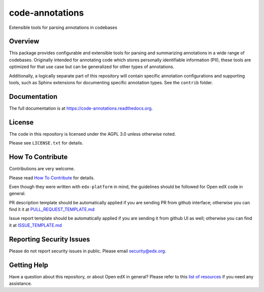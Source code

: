 code-annotations
=============================

|pypi-badge| |travis-badge| |codecov-badge| |doc-badge| |pyversions-badge|
|license-badge|

Extensible tools for parsing annotations in codebases

Overview
--------

This package provides configurable and extensible tools for parsing and
summarizing annotations in a wide range of codebases. Originally intended for
annotating code which stores personally identifiable information (PII), these
tools are optimized for that use case but can be generalized for other types of
annotations.

Additionally, a logically separate part of this repository will contain specific annotation configurations and supporting tools, such as Sphinx extensions for documenting specific annotation types. See the ``contrib`` folder.

Documentation
-------------

The full documentation is at https://code-annotations.readthedocs.org.

License
-------

The code in this repository is licensed under the AGPL 3.0 unless
otherwise noted.

Please see ``LICENSE.txt`` for details.

How To Contribute
-----------------

Contributions are very welcome.

Please read `How To Contribute <https://github.com/edx/edx-platform/blob/master/CONTRIBUTING.rst>`_ for details.

Even though they were written with ``edx-platform`` in mind, the guidelines
should be followed for Open edX code in general.

PR description template should be automatically applied if you are sending PR from github interface; otherwise you
can find it it at `PULL_REQUEST_TEMPLATE.md <https://github.com/edx/code-annotations/blob/master/.github/PULL_REQUEST_TEMPLATE.md>`_

Issue report template should be automatically applied if you are sending it from github UI as well; otherwise you
can find it at `ISSUE_TEMPLATE.md <https://github.com/edx/code-annotations/blob/master/.github/ISSUE_TEMPLATE.md>`_

Reporting Security Issues
-------------------------

Please do not report security issues in public. Please email security@edx.org.

Getting Help
------------

Have a question about this repository, or about Open edX in general?  Please
refer to this `list of resources`_ if you need any assistance.

.. _list of resources: https://open.edx.org/getting-help


.. |pypi-badge| image:: https://img.shields.io/pypi/v/code-annotations.svg
    :target: https://pypi.python.org/pypi/code-annotations/
    :alt: PyPI

.. |travis-badge| image:: https://travis-ci.org/edx/code-annotations.svg?branch=master
    :target: https://travis-ci.org/edx/code-annotations
    :alt: Travis

.. |codecov-badge| image:: http://codecov.io/github/edx/code-annotations/coverage.svg?branch=master
    :target: http://codecov.io/github/edx/code-annotations?branch=master
    :alt: Codecov

.. |doc-badge| image:: https://readthedocs.org/projects/code-annotations/badge/?version=latest
    :target: http://code-annotations.readthedocs.io/en/latest/
    :alt: Documentation

.. |pyversions-badge| image:: https://img.shields.io/pypi/pyversions/code-annotations.svg
    :target: https://pypi.python.org/pypi/code-annotations/
    :alt: Supported Python versions

.. |license-badge| image:: https://img.shields.io/github/license/edx/code-annotations.svg
    :target: https://github.com/edx/code-annotations/blob/master/LICENSE.txt
    :alt: License
